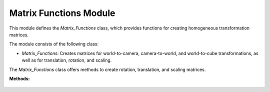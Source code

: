 .. _matrix_module:

Matrix Functions Module
=======================

This module defines the `Matrix_Functions` class, which provides functions for creating homogeneous transformation matrices.

The module consists of the following class:

- `Matrix_Functions`: Creates matrices for world-to-camera, camera-to-world, and world-to-cube transformations, as well as for translation, rotation, and scaling.

.. class:: Matrix_Functions()

The `Matrix_Functions` class offers methods to create rotation, translation, and scaling matrices.

**Methods:**

    .. method:: DEG_TO_RAD(deg: float) -> float

        Converts an angle from degrees to radians.

        **Parameters:**

        - `deg`: The angle in degrees.

        **Returns:**

        - The angle in radians.

        **Code:**

        .. code-block:: python
            :caption: :mod:`DEG_TO_RAD` method

            def DEG_TO_RAD(deg: float) -> float:
                return deg * (pi / 180.0)

    .. method:: create_homogeneous_transformation_matrix(translation_x: float, translation_y: float, translation_z: float, rotation_roll: float, rotation_pitch: float, rotation_yaw: float, scale: int) -> np.array

        Creates a homogeneous transformation matrix combining translation, rotation (roll, pitch, yaw), and scaling.

        **Parameters:**

        - `translation_x`: Translation along the x-axis.

        - `translation_y`: Translation along the y-axis.

        - `translation_z`: Translation along the z-axis.

        - `rotation_roll`: Rotation around the x-axis (roll).

        - `rotation_pitch`: Rotation around the y-axis (pitch).

        - `rotation_yaw`: Rotation around the z-axis (yaw).

        - `scale`: Uniform scaling factor.

        **Returns:**

        - A `numpy.array` representing the homogeneous transformation matrix.

        **Code:**

        .. code-block:: python
            :caption: :mod:`create_homogeneous_transformation_matrix` method
            :emphasize-lines: 5, 12, 19, 26, 36, 43-47

            def create_homogeneous_transformation_matrix(translation_x: float, translation_y: float, translation_z: float,
                                                         rotation_roll: float, rotation_pitch: float, rotation_yaw: float,
                                                         scale: int) -> np.array:

                rotation_matrix_roll = np.array([
                    [1,	                0,				    0,				    0],
                    [0,	                cos(rotation_roll),	-sin(rotation_roll),0],
                    [0,	                sin(rotation_roll),	cos(rotation_roll),	0],
                    [0,	                0,				    0,				    1]
                ])

                rotation_matrix_pitch = np.array([
                    [cos(rotation_pitch),	0,	                sin(rotation_pitch),0],
                    [0,					    1,	                0,					0],
                    [-sin(rotation_pitch),  0,	                cos(rotation_pitch),0],
                    [0,					    0,	                0,					1]
                ])

                rotation_matrix_yaw = np.array([
                    [cos(rotation_yaw),	-sin(rotation_yaw),	0,	                0],
                    [sin(rotation_yaw),     cos(rotation_yaw),	0,	                0],
                    [0,					    0,				    1,	                0],
                    [0,					    0,				    0,	                1]
                ])

                translation_matrix = np.array([
                    [1,	0,	0,  translation_x],
                    [0,	1,	0,	translation_y],
                    [0,	0,	1,	translation_z],
                    [0,	0,	0,	1]
                ])

                if scale == 0:
                    scale = 1

                scale_matrix = np.array([
                    [scale,	0,	    0,    0],
                    [0,	    scale,	0,  	0],
                    [0,	    0,	    scale,	0],
                    [0,	    0,	    0,	    1]
                ])

                transformation_matrix = np.matmul(translation_matrix,
                                              np.matmul(scale_matrix,
                                                        np.matmul(rotation_matrix_yaw,
                                                                  np.matmul(rotation_matrix_pitch,
                                                                            rotation_matrix_roll))))
                return transformation_matrix

    .. method:: homogeneous_transformation(cls, window)

        Computes the world-to-camera (`V_T_C`), camera-to-world (`C_T_V`), and world-to-cube (`V_T_Cube`) transformation matrices based on the window's camera and cube properties.

        **Parameters:**

        - `window`: The window instance providing translation, rotation, and scaling parameters for both the camera and the cube (:ref:`Window Module <window_module>`).

        **Returns:**

        - `V_T_C`: The world-to-camera transformation matrix.

        - `C_T_V`: The camera-to-world transformation matrix (inverse of `V_T_C`).

        - `V_T_Cube`: The world-to-cube transformation matrix.

        **Code:**

        .. code-block:: python
            :caption: :mod:`homogeneous_transformation` method
            :emphasize-lines: 3, 13, 15

            @classmethod
            def homogeneous_transformation(cls, window):
                V_T_C = cls.create_homogeneous_transformation_matrix(
                    (window.get_camera_system_translation_x() - 10000) / 1000.0,
                    (window.get_camera_system_translation_y() - 10000) / 1000.0,
                    (window.get_camera_system_translation_z() - 10000) / 1000.0,
                    cls.DEG_TO_RAD(window.get_camera_system_rotation_roll() / 10.0),
                    cls.DEG_TO_RAD(window.get_camera_system_rotation_pitch() / 10.0),
                    cls.DEG_TO_RAD(window.get_camera_system_rotation_yaw() / 10.0),
                    1
                )

                C_T_V = np.linalg.inv(V_T_C)

                V_T_Cube = cls.create_homogeneous_transformation_matrix(
                    (window.get_cube_system_translation_x() - 10000) / 1000.0,
                    (window.get_cube_system_translation_y() - 10000) / 1000.0,
                    (window.get_cube_system_translation_z() - 10000) / 1000.0,
                    cls.DEG_TO_RAD(window.get_cube_system_rotation_roll() / 10.0),
                    cls.DEG_TO_RAD(window.get_cube_system_rotation_pitch() / 10.0),
                    cls.DEG_TO_RAD(window.get_cube_system_rotation_yaw() / 10.0),
                    window.get_cube_system_scale()
                )

                return V_T_C, C_T_V, V_T_Cube
